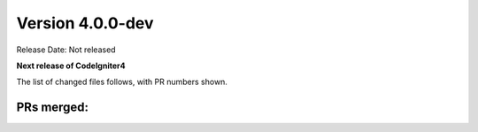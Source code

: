 Version 4.0.0-dev
====================================================

Release Date: Not released

**Next release of CodeIgniter4**


The list of changed files follows, with PR numbers shown.


PRs merged:
-----------

